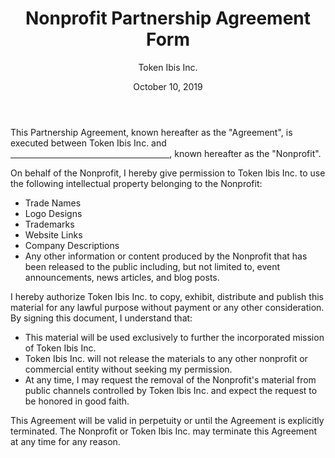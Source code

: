 #+TITLE: Nonprofit Partnership Agreement Form
#+AUTHOR: Token Ibis Inc.
#+DATE: October 10, 2019
#+OPTIONS: toc:nil
#+LATEX_HEADER: \usepackage{parskip}

This Partnership Agreement, known hereafter as the "Agreement", is
executed between Token Ibis Inc. and _\hspace{7cm}_, known hereafter
as the "Nonprofit".

On behalf of the Nonprofit, I hereby give permission to Token Ibis
Inc. to use the following intellectual property belonging to the
Nonprofit:

- Trade Names
- Logo Designs
- Trademarks
- Website Links
- Company Descriptions
- Any other information or content produced by the Nonprofit that has
  been released to the public including, but not limited to, event
  announcements, news articles, and blog posts.

I hereby authorize Token Ibis Inc. to copy, exhibit, distribute and
publish this material for any lawful purpose without payment or any
other consideration. By signing this document, I understand that:

- This material will be used exclusively to further the incorporated
  mission of Token Ibis Inc.
- Token Ibis Inc. will not release the materials to any other
  nonprofit or commercial entity without seeking my permission.
- At any time, I may request the removal of the Nonprofit's material
  from public channels controlled by Token Ibis Inc. and expect the
  request to be honored in good faith.
  
This Agreement will be valid in perpetuity or until the Agreement is
explicitly terminated. The Nonprofit or Token Ibis Inc. may terminate
this Agreement at any time for any reason.

\renewcommand{\arraystretch}{2}
\begin{tabular}{@{}p{3cm}p{8cm}@{}}
\\
Signature: & \hrulefill \\
Name, Title: & \hrulefill \\
Date: & \hrulefill \\
\end{tabular}

# Templates used:
# http://sflairexpo.com/wp-content/uploads/2013/09/SAFEE-2015-Sponsorship-Selection-Logo-Release.pdf
# https://www.upcounsel.com/sponsorship-agreement
